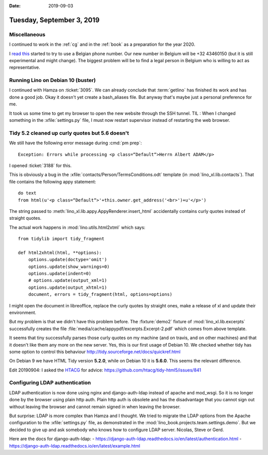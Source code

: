 :date: 2019-09-03

==========================
Tuesday, September 3, 2019
==========================

Miscellaneous
=============

I continued to work in the :ref:`cg` and in the :ref:`book` as a preparation for
the year 2020.

I  `read this <https://sonetel.com/en/how-to-get-a-free-phone-number/>`_ started
to try to use a Belgian phone number. Our new number in Belgium will be +32
43460150 (but it is still experimental and might change). The biggest problem
will be to find a legal person in Belgium who is willing to act as
representative.


Running Lino on Debian 10 (buster)
==================================

I continued with Hamza on :ticket:`3095`. We can already conclude that
:term:`getlino` has finished its work and has done a good job.  Okay it doesn't
yet create a bash_aliases file.  But anyway that's maybe just a personal
preference for me.

It took us some time to get my browser to open the new website through the SSH
tunnel. TIL : When I changed something in the :xfile:`settings.py` file, I must
now restart supervisor instead of restarting the web browser.


Tidy 5.2 cleaned up curly quotes but 5.6 doesn't
================================================

We still have the following error message during :cmd:`pm prep`::

  Exception: Errors while processing <p class=“Default“>Herrn Albert ADAM</p>

I opened :ticket:`3188` for this.

This is obviously a bug in the :xfile:`contacts/Person/TermsConditions.odt`
template (in :mod:`lino_xl.lib.contacts`).  That file contains the following
appy statement::

  do text
  from html(u'<p class=“Default“>'+this.owner.get_address('<br>')+u'</p>')

The string passed to
:meth:`lino_xl.lib.appy.AppyRenderer.insert_html`
accidentally contains curly
quotes instead of straight quotes.

The actual work happens in :mod:`lino.utils.html2xtml` which says::

    from tidylib import tidy_fragment

    def html2xhtml(html, **options):
        options.update(doctype='omit')
        options.update(show_warnings=0)
        options.update(indent=0)
        # options.update(output_xml=1)
        options.update(output_xhtml=1)
        document, errors = tidy_fragment(html, options=options)

I might open the document in libreoffice, replace the curly quotes by straight
ones, make a release of xl and update their environment.

But my problem is that we didn't have this problem before. The :fixture:`demo2`
fixture of :mod:`lino_xl.lib.excerpts` successfully creates the file
:file:`media/cache/appypdf/excerpts.Excerpt-2.pdf` which comes from above
template.

It seems that tiny successfully parses those curly quotes on my machine (and on
travis, and on other machines) and that it doesn't like them any more on the new
server.  Yes, this is our first usage of Debian 10. We checked whether tidy has
some option to control this behaviour
http://tidy.sourceforge.net/docs/quickref.html

On Debian 9 we have HTML Tidy version **5.2.0**, while on Debian 10 it is
**5.6.0**. This seems the relevant difference.

Edit 20190904: I asked the `HTACG <http://www.html-tidy.org/>`__ for advice:
https://github.com/htacg/tidy-html5/issues/841


Configuring LDAP authentication
===============================

LDAP authentication is now done using nginx and django-auth-ldap instead of
apache and mod_wsgi. So it is no longer done by the browser using plain http
auth.  Plain http auth is obsolete and has the disadvantage that you cannot sign
out without leaving the browser and cannot remain signed in when leaving the
browser.

But surprise: LDAP is more complex than Hamza and I thought. We tried to migrate
the LDAP options from the Apache configuration to the :xfile:`settings.py` file,
as demonstrated in the :mod:`lino_book.projects.team.settings.demo`. But we
decided to give up and ask somebody who knows how to configure LDAP server.
Nicolas, Steve or Gerd.

Here are the docs for django-auth-ldap:
- https://django-auth-ldap.readthedocs.io/en/latest/authentication.html
- https://django-auth-ldap.readthedocs.io/en/latest/example.html

